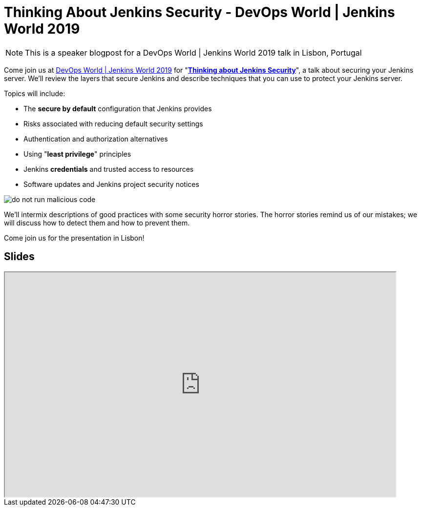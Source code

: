 = Thinking About Jenkins Security - DevOps World | Jenkins World 2019
:page-tags: jenkins world, jenkinsworld, devopsworld2019

:page-author: markewaite, wadeck, stackscribe
:page-opengraph: ../../images/images/security/do-not-run-malicious-code.png

NOTE: This is a speaker blogpost for a DevOps World | Jenkins World 2019 talk in Lisbon, Portugal

Come join us at link:https://www.cloudbees.com/devops-world/lisbon[DevOps World | Jenkins World 2019] for "link:https://sched.co/UXWy[**Thinking about Jenkins Security**]", a talk about securing your Jenkins server.
We'll review the layers that secure Jenkins and describe techniques that you can use to protect your Jenkins server.

Topics will include:

* The **secure by default** configuration that Jenkins provides
* Risks associated with reducing default security settings
* Authentication and authorization alternatives
* Using "**least privilege**" principles
* Jenkins **credentials** and trusted access to resources
* Software updates and Jenkins project security notices

image::/images/security/do-not-run-malicious-code.png[]

We'll intermix descriptions of good practices with some security horror stories.
The horror stories remind us of our mistakes; we will discuss how to detect them and how to prevent them.

Come join us for the presentation in Lisbon!

== Slides

++++
<iframe src="https://drive.google.com/file/d/1RisjNUfu-3_VOyTIvY0cdWWzM8HKDtY9/preview" width="800" height="460"></iframe>
++++
